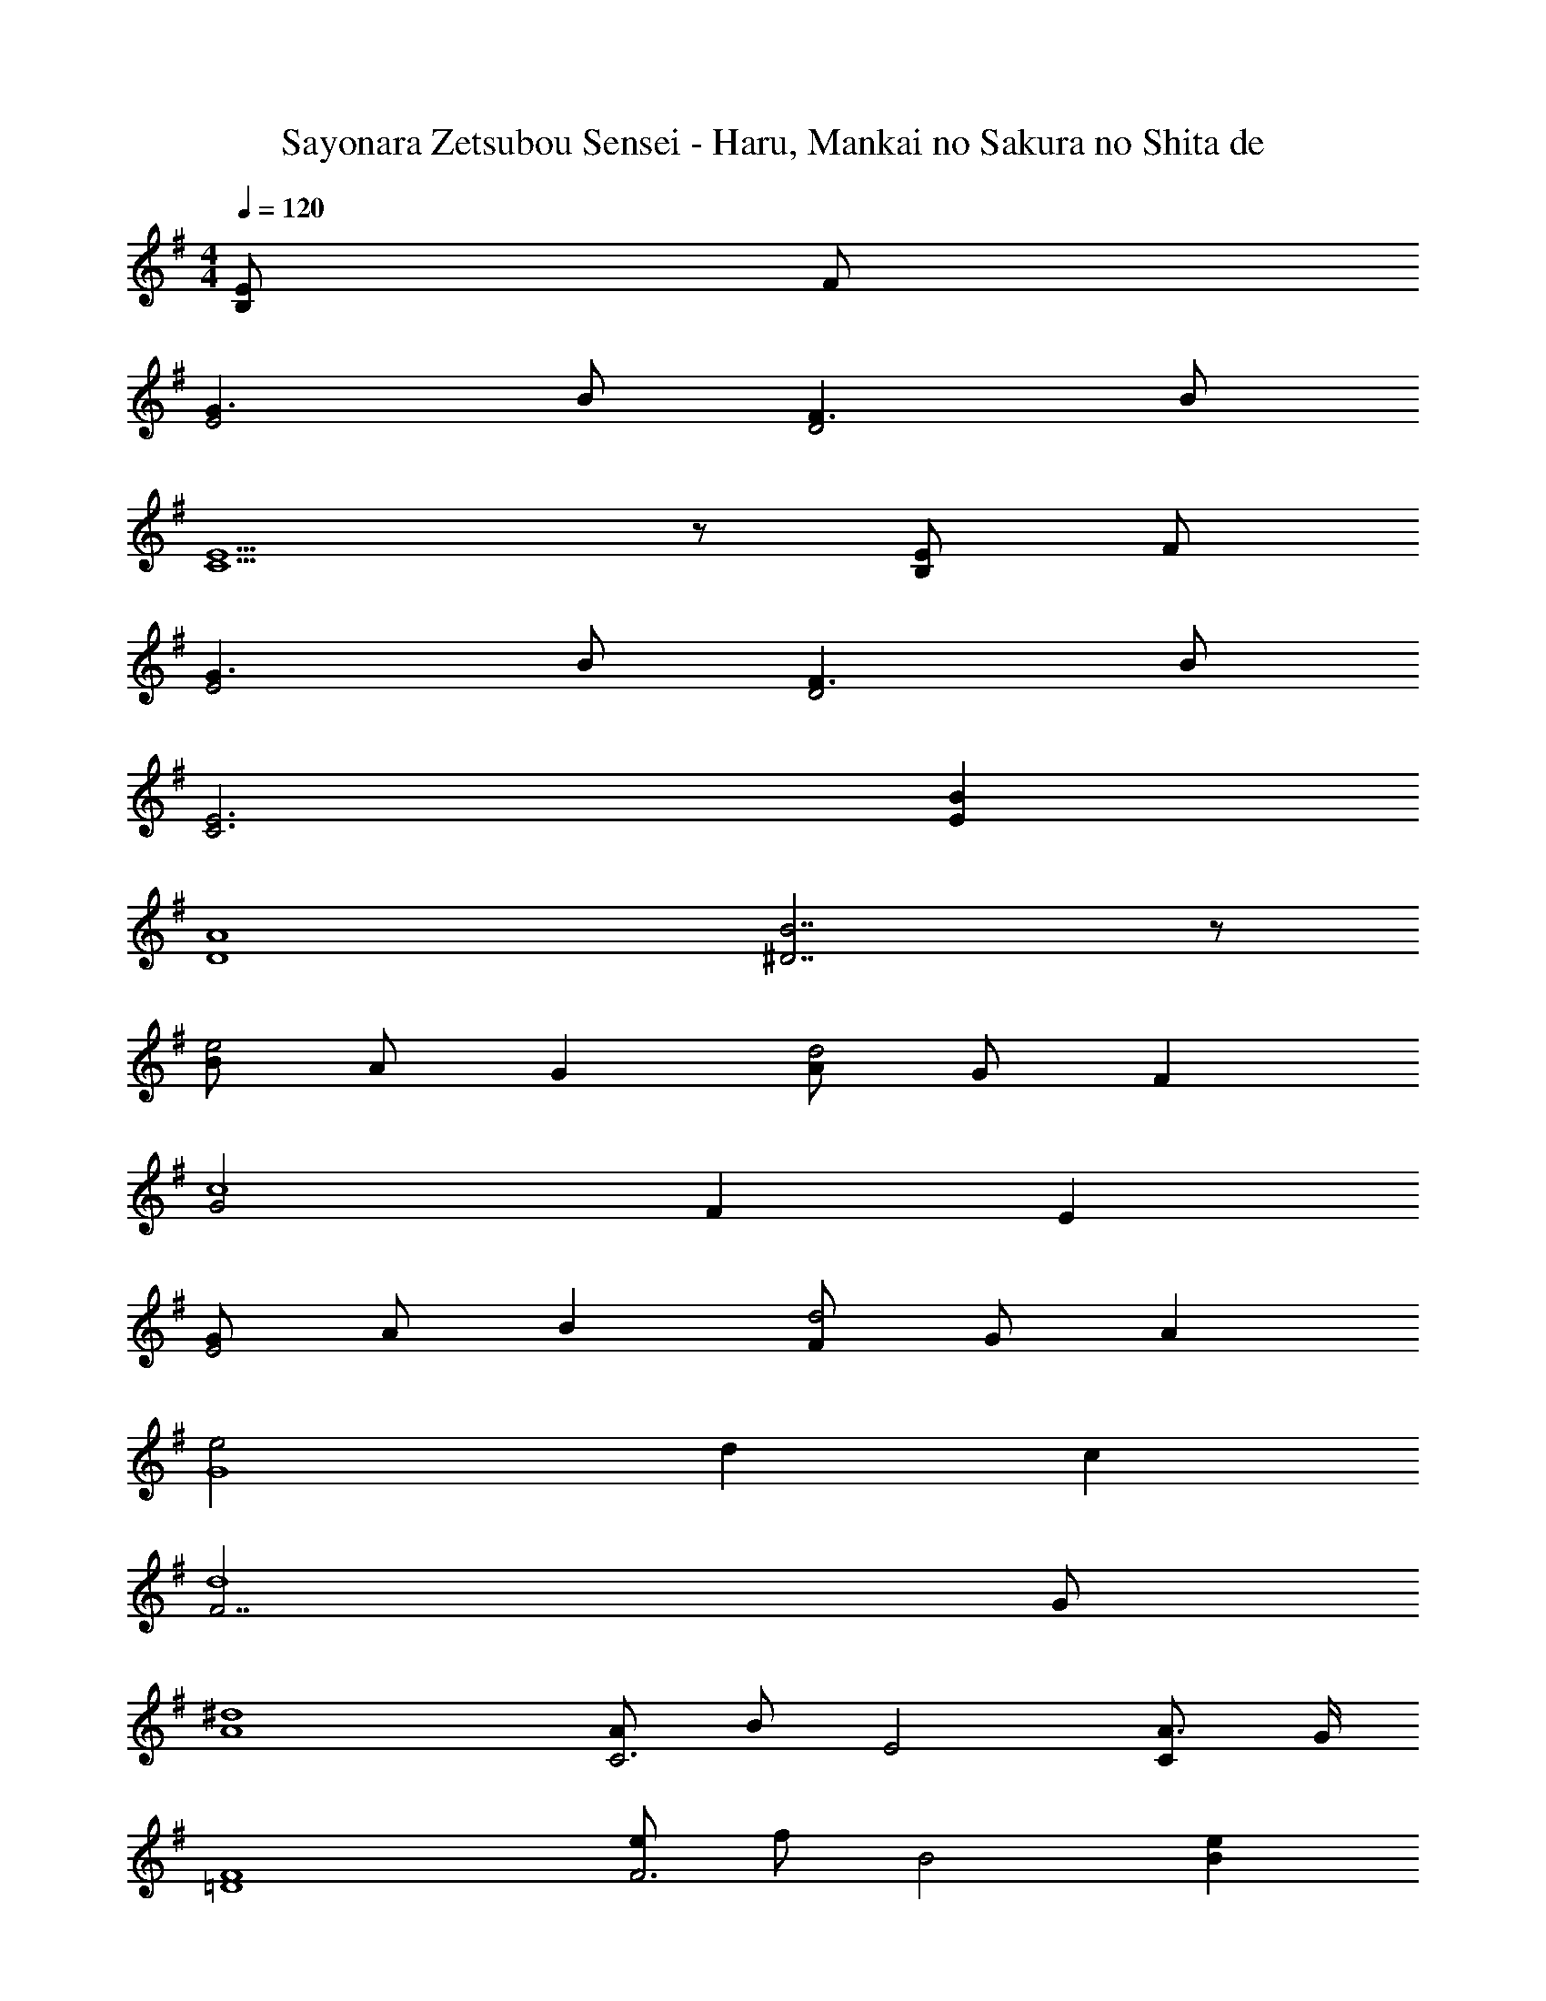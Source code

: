 X: 1
T: Sayonara Zetsubou Sensei - Haru, Mankai no Sakura no Shita de
Z: ABC Generated by Starbound Composer
L: 1/8
M: 4/4
Q: 1/4=120
K: G
[EB,2] F 
[G3E4] B [F3D4] B 
[E5C5] z [EB,2] F 
[G3E4] B [F3D4] B 
[E6C6] [B2E2] 
[A8D8] 
[B7^D7] z 
[Be4] A G2 [Ad4] G F2 
[G4c8] F2 E2 
[GE4] A B2 [Fd4] G A2 
[e4G8] d2 c2 
[F7d8] G 
[^d8A8] 
[AC6] B E4 [A3/2C2] G/2 
[F8=D8] 
[eF6] f B4 [e2B2] 
[f6d6] [EB,2] F 
[G3E4] B [F3D4] B 
[E8C8] 
[G6D6] [D2A,2] 
[E8B,8] 
